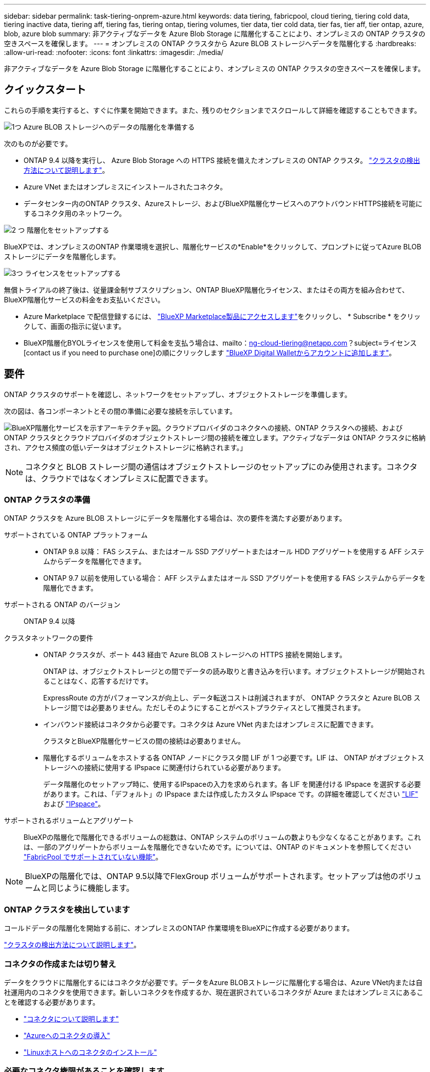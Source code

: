---
sidebar: sidebar 
permalink: task-tiering-onprem-azure.html 
keywords: data tiering, fabricpool, cloud tiering, tiering cold data, tiering inactive data, tiering aff, tiering fas, tiering ontap, tiering volumes, tier data, tier cold data, tier fas, tier aff, tier ontap, azure, blob, azure blob 
summary: 非アクティブなデータを Azure Blob Storage に階層化することにより、オンプレミスの ONTAP クラスタの空きスペースを確保します。 
---
= オンプレミスの ONTAP クラスタから Azure BLOB ストレージへデータを階層化する
:hardbreaks:
:allow-uri-read: 
:nofooter: 
:icons: font
:linkattrs: 
:imagesdir: ./media/


[role="lead"]
非アクティブなデータを Azure Blob Storage に階層化することにより、オンプレミスの ONTAP クラスタの空きスペースを確保します。



== クイックスタート

これらの手順を実行すると、すぐに作業を開始できます。また、残りのセクションまでスクロールして詳細を確認することもできます。

.image:https://raw.githubusercontent.com/NetAppDocs/common/main/media/number-1.png["1つ"] Azure BLOB ストレージへのデータの階層化を準備する
[role="quick-margin-para"]
次のものが必要です。

[role="quick-margin-list"]
* ONTAP 9.4 以降を実行し、 Azure Blob Storage への HTTPS 接続を備えたオンプレミスの ONTAP クラスタ。 https://docs.netapp.com/us-en/cloud-manager-ontap-onprem/task-discovering-ontap.html["クラスタの検出方法について説明します"^]。
* Azure VNet またはオンプレミスにインストールされたコネクタ。
* データセンター内のONTAP クラスタ、Azureストレージ、およびBlueXP階層化サービスへのアウトバウンドHTTPS接続を可能にするコネクタ用のネットワーク。


.image:https://raw.githubusercontent.com/NetAppDocs/common/main/media/number-2.png["2 つ"] 階層化をセットアップする
[role="quick-margin-para"]
BlueXPでは、オンプレミスのONTAP 作業環境を選択し、階層化サービスの*Enable*をクリックして、プロンプトに従ってAzure BLOBストレージにデータを階層化します。

.image:https://raw.githubusercontent.com/NetAppDocs/common/main/media/number-3.png["3つ"] ライセンスをセットアップする
[role="quick-margin-para"]
無償トライアルの終了後は、従量課金制サブスクリプション、ONTAP BlueXP階層化ライセンス、またはその両方を組み合わせて、BlueXP階層化サービスの料金をお支払いください。

[role="quick-margin-list"]
* Azure Marketplace で配信登録するには、 https://azuremarketplace.microsoft.com/en-us/marketplace/apps/netapp.cloud-manager?tab=Overview["BlueXP Marketplace製品にアクセスします"^]をクリックし、 * Subscribe * をクリックして、画面の指示に従います。
* BlueXP階層化BYOLライセンスを使用して料金を支払う場合は、mailto：ng-cloud-tiering@netapp.com？subject=ライセンス[contact us if you need to purchase one]の順にクリックします link:task-licensing-cloud-tiering.html#add-bluexp-tiering-byol-licenses-to-your-account["BlueXP Digital Walletからアカウントに追加します"]。




== 要件

ONTAP クラスタのサポートを確認し、ネットワークをセットアップし、オブジェクトストレージを準備します。

次の図は、各コンポーネントとその間の準備に必要な接続を示しています。

image:diagram_cloud_tiering_azure.png["BlueXP階層化サービスを示すアーキテクチャ図。クラウドプロバイダのコネクタへの接続、ONTAP クラスタへの接続、およびONTAP クラスタとクラウドプロバイダのオブジェクトストレージ間の接続を確立します。アクティブなデータは ONTAP クラスタに格納され、アクセス頻度の低いデータはオブジェクトストレージに格納されます。」"]


NOTE: コネクタと BLOB ストレージ間の通信はオブジェクトストレージのセットアップにのみ使用されます。コネクタは、クラウドではなくオンプレミスに配置できます。



=== ONTAP クラスタの準備

ONTAP クラスタを Azure BLOB ストレージにデータを階層化する場合は、次の要件を満たす必要があります。

サポートされている ONTAP プラットフォーム::
+
--
* ONTAP 9.8 以降： FAS システム、またはオール SSD アグリゲートまたはオール HDD アグリゲートを使用する AFF システムからデータを階層化できます。
* ONTAP 9.7 以前を使用している場合： AFF システムまたはオール SSD アグリゲートを使用する FAS システムからデータを階層化できます。


--
サポートされる ONTAP のバージョン:: ONTAP 9.4 以降
クラスタネットワークの要件::
+
--
* ONTAP クラスタが、ポート 443 経由で Azure BLOB ストレージへの HTTPS 接続を開始します。
+
ONTAP は、オブジェクトストレージとの間でデータの読み取りと書き込みを行います。オブジェクトストレージが開始されることはなく、応答するだけです。

+
ExpressRoute の方がパフォーマンスが向上し、データ転送コストは削減されますが、 ONTAP クラスタと Azure BLOB ストレージ間では必要ありません。ただしそのようにすることがベストプラクティスとして推奨されます。

* インバウンド接続はコネクタから必要です。コネクタは Azure VNet 内またはオンプレミスに配置できます。
+
クラスタとBlueXP階層化サービスの間の接続は必要ありません。

* 階層化するボリュームをホストする各 ONTAP ノードにクラスタ間 LIF が 1 つ必要です。LIF は、 ONTAP がオブジェクトストレージへの接続に使用する IPspace に関連付けられている必要があります。
+
データ階層化のセットアップ時に、使用するIPspaceの入力を求められます。各 LIF を関連付ける IPspace を選択する必要があります。これは、「デフォルト」の IPspace または作成したカスタム IPspace です。の詳細を確認してください https://docs.netapp.com/us-en/ontap/networking/create_a_lif.html["LIF"^] および https://docs.netapp.com/us-en/ontap/networking/standard_properties_of_ipspaces.html["IPspace"^]。



--
サポートされるボリュームとアグリゲート:: BlueXPの階層化で階層化できるボリュームの総数は、ONTAP システムのボリュームの数よりも少なくなることがあります。これは、一部のアグリゲートからボリュームを階層化できないためです。については、ONTAP のドキュメントを参照してください https://docs.netapp.com/us-en/ontap/fabricpool/requirements-concept.html#functionality-or-features-not-supported-by-fabricpool["FabricPool でサポートされていない機能"^]。



NOTE: BlueXPの階層化では、ONTAP 9.5以降でFlexGroup ボリュームがサポートされます。セットアップは他のボリュームと同じように機能します。



=== ONTAP クラスタを検出しています

コールドデータの階層化を開始する前に、オンプレミスのONTAP 作業環境をBlueXPに作成する必要があります。

https://docs.netapp.com/us-en/cloud-manager-ontap-onprem/task-discovering-ontap.html["クラスタの検出方法について説明します"^]。



=== コネクタの作成または切り替え

データをクラウドに階層化するにはコネクタが必要です。データをAzure BLOBストレージに階層化する場合は、Azure VNet内または自社運用内のコネクタを使用できます。新しいコネクタを作成するか、現在選択されているコネクタが Azure またはオンプレミスにあることを確認する必要があります。

* https://docs.netapp.com/us-en/cloud-manager-setup-admin/concept-connectors.html["コネクタについて説明します"^]
* https://docs.netapp.com/us-en/cloud-manager-setup-admin/task-quick-start-connector-azure.html["Azureへのコネクタの導入"^]
* https://docs.netapp.com/us-en/cloud-manager-setup-admin/task-quick-start-connector-on-prem.html["Linuxホストへのコネクタのインストール"^]




=== 必要なコネクタ権限があることを確認します

BlueXPバージョン3.9.25以上を使用してコネクタを作成した場合は、すべて設定されます。ConnectorでAzureネットワーク内のリソースとプロセスを管理するために必要な権限を提供するカスタムロールがデフォルトで設定されます。を参照してください https://docs.netapp.com/us-en/cloud-manager-setup-admin/reference-permissions-azure.html#custom-role-permissions["必要なカスタムロールの権限"^] および https://docs.netapp.com/us-en/cloud-manager-setup-admin/reference-permissions-azure.html#cloud-tiering["BlueXPの階層化に必要な特定の権限"^]。

以前のバージョンのBlueXPを使用してコネクタを作成した場合は、Azureアカウントの権限リストを編集して、不足している権限を追加する必要があります。



=== コネクタのネットワークを準備しています

コネクタに必要なネットワーク接続があることを確認します。コネクタは、オンプレミスまたは Azure にインストールできます。

.手順
. コネクタが取り付けられているネットワークで次の接続が有効になっていることを確認します。
+
** ポート443を介してBlueXP階層化サービスとAzure BlobオブジェクトストレージへのHTTPS接続 (https://docs.netapp.com/us-en/cloud-manager-setup-admin/task-set-up-networking-azure.html#endpoints-contacted-for-day-to-day-operations["エンドポイントのリストを参照してください"^])
** ONTAP クラスタ管理 LIF へのポート 443 経由の HTTPS 接続


. 必要に応じて、 VNet サービスエンドポイントを Azure ストレージに対して有効にします。
+
ONTAP クラスタから VNet への ExpressRoute または VPN 接続があり、コネクタと BLOB ストレージ間の通信を仮想プライベートネットワーク内に維持する場合は、 Azure ストレージへの VNet サービスエンドポイントを推奨します。





=== Azure BLOB ストレージを準備しています

階層化を設定するときは、使用するリソースグループ、およびリソースグループに属するストレージアカウントと Azure コンテナを特定する必要があります。ストレージアカウントを使用すると、BlueXPの階層化で、データ階層化に使用するBLOBコンテナを認証してアクセスできます。

BlueXPの階層化サービスでは、コネクタ経由でアクセス可能なリージョン内のすべてのストレージアカウントへの階層化がサポートされます。

BlueXPの階層化では、General Purpose v2とPremium Block BLOBタイプのストレージアカウントのみがサポートされます。


NOTE: BlueXPの階層化で低コストのアクセス階層を使用し、一定の日数が経過して階層化データがに移行するように設定する場合は、Azureアカウントでコンテナをセットアップするときにライフサイクルルールを選択しないでください。BlueXPの階層化サービスは、ライフサイクルの移行を管理します。



== 最初のクラスタから Azure Blob にアクセス頻度の低いデータを階層化する ストレージ

Azure 環境を準備したら、最初のクラスタからアクセス頻度の低いデータの階層化を開始します。

.必要なもの
https://docs.netapp.com/us-en/cloud-manager-ontap-onprem/task-discovering-ontap.html["オンプレミスの作業環境"^]。

.手順
. オンプレミスのONTAP 作業環境を選択します。
. 右側のパネルで、階層化サービスの*有効化*をクリックします。
+
Canvas上の作業環境としてAzure BLOB階層化デスティネーションが存在する場合は、クラスタをAzure Blob Working環境にドラッグしてセットアップウィザードを開始できます。

+
image:screenshot_setup_tiering_onprem.png["オンプレミス ONTAP 作業環境を選択した後に画面の右側に表示される [ 有効 ] オプションを示すスクリーンショット。"]

. *オブジェクトストレージ名の定義*：このオブジェクトストレージの名前を入力します。このクラスタのアグリゲートで使用する可能性のある他のオブジェクトストレージから一意である必要があります。
. *プロバイダの選択*：「* Microsoft Azure *」を選択し、「*続行」をクリックします。
. Create Object Storage *ページで次の手順を実行します。
+
.. *リソースグループ*:既存のコンテナが管理されているリソースグループを選択するか'階層化データの新しいコンテナを作成する場所を選択して'続行をクリックします*
+
オンプレミスコネクタを使用する場合は、リソースグループへのアクセスを提供するAzureサブスクリプションを入力する必要があります。

.. * Azure Container *：新しいBLOBコンテナをストレージアカウントに追加するか、既存のコンテナを使用する場合は、ラジオボタンを選択します。次に、ストレージアカウントを選択して既存のコンテナを選択するか、新しいコンテナの名前を入力します。[* Continue （続行） ] をクリックします。
+
この手順で表示されるストレージアカウントとコンテナは、前の手順で選択したリソースグループに属しています。

.. *階層のライフサイクルへのアクセス*：BlueXP階層化サービスは、階層化されたデータのライフサイクルの移行を管理します。データは _Hot_class から始まりますが、特定の日数が経過したあとにデータを _Cool _ クラスに移動するルールを作成できます。
+
階層化データを移行するアクセス階層とデータを移動するまでの日数を選択し、 * 続行 * をクリックします。たとえば、次のスクリーンショットは、オブジェクトストレージの階層化データが _Hot_class から _Cool _class に 45 日後に移動されたことを示しています。

+
「 * このアクセス層にデータを保持 * 」を選択した場合、データは _Hot_access 層に残り、ルールは適用されません。 link:reference-azure-support.html["サポートされるアクセス階層を参照してください"^]。

+
image:screenshot_tiering_lifecycle_selection_azure.png["データを特定の日数後に移動する別のアクセス階層を選択する方法を示すスクリーンショット。"]

+
ライフサイクルルールは、選択したストレージアカウント内のすべての BLOB コンテナに適用されます。

.. * クラスタネットワーク * ： ONTAP がオブジェクトストレージへの接続に使用する IPspace を選択し、「 * 続行」をクリックします。
+
正しいIPspaceを選択すると、BlueXPの階層化でONTAP からクラウドプロバイダのオブジェクトストレージへの接続をセットアップできます。



. _Tier Volume_page で、階層化を設定するボリュームを選択し、階層化ポリシーページを起動します。
+
** すべてのボリュームを選択するには、タイトル行（image:button_backup_all_volumes.png[""]）をクリックし、 * ボリュームの設定 * をクリックします。
** 複数のボリュームを選択するには、各ボリュームのボックス（image:button_backup_1_volume.png[""]）をクリックし、 * ボリュームの設定 * をクリックします。
** 単一のボリュームを選択するには、行（または）をクリックします image:screenshot_edit_icon.gif["鉛筆アイコンを編集します"] アイコン）をクリックします。
+
image:screenshot_tiering_tier_volumes.png["単一のボリューム、複数のボリューム、またはすべてのボリュームを選択する方法、および選択したボリュームを変更するボタンを示すスクリーンショット。"]



. _Tiering Policy_Dialog で、階層化ポリシーを選択し、必要に応じて選択したボリュームのクーリング日数を調整して、 * 適用 * をクリックします。
+
link:concept-cloud-tiering.html#volume-tiering-policies["ボリューム階層化ポリシーとクーリング期間の詳細を確認できます"]。

+
image:screenshot_tiering_policy_settings.png["設定可能な階層化ポリシーの設定を示すスクリーンショット。"]



.結果
クラスタのボリュームから Azure Blob オブジェクトストレージへのデータ階層化のセットアップが完了しました。

.次の手順
link:task-licensing-cloud-tiering.html["BlueXP階層化サービスに必ず登録してください"]。

クラスタ上のアクティブなデータとアクセス頻度の低いデータに関する情報を確認できます。 link:task-managing-tiering.html["階層化設定の管理について詳しくは、こちらをご覧ください"]。

また、クラスタの特定のアグリゲートのデータを別のオブジェクトストアに階層化したい場合に、追加のオブジェクトストレージを作成することもできます。または、階層化データが別のオブジェクトストアにレプリケートされているFabricPool ミラーリングを使用する予定の場合も同様です。 link:task-managing-object-storage.html["オブジェクトストアの管理に関する詳細情報"]。

